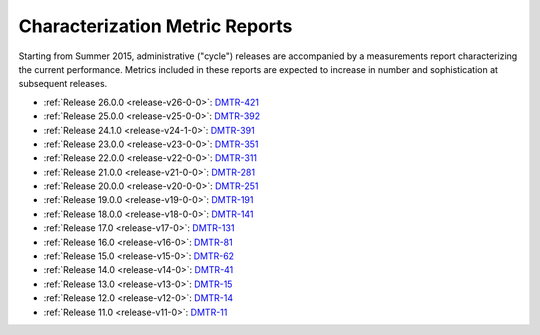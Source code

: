 ###############################
Characterization Metric Reports
###############################

Starting from Summer 2015, administrative ("cycle") releases are accompanied by a measurements report characterizing the current performance.
Metrics included in these reports are expected to increase in number and sophistication at subsequent releases.

- :ref:`Release 26.0.0 <release-v26-0-0>`: `DMTR-421 <https://ls.st/DMTR-421>`_
- :ref:`Release 25.0.0 <release-v25-0-0>`: `DMTR-392 <https://ls.st/DMTR-392>`_
- :ref:`Release 24.1.0 <release-v24-1-0>`: `DMTR-391 <https://ls.st/DMTR-391>`_
- :ref:`Release 23.0.0 <release-v23-0-0>`: `DMTR-351 <https://ls.st/DMTR-351>`_
- :ref:`Release 22.0.0 <release-v22-0-0>`: `DMTR-311 <https://ls.st/DMTR-311>`_
- :ref:`Release 21.0.0 <release-v21-0-0>`: `DMTR-281 <https://ls.st/DMTR-281>`_
- :ref:`Release 20.0.0 <release-v20-0-0>`: `DMTR-251 <https://ls.st/DMTR-251>`_
- :ref:`Release 19.0.0 <release-v19-0-0>`: `DMTR-191 <https://ls.st/DMTR-191>`_
- :ref:`Release 18.0.0 <release-v18-0-0>`: `DMTR-141 <https://ls.st/DMTR-141>`_
- :ref:`Release 17.0 <release-v17-0>`: `DMTR-131 <https://ls.st/DMTR-131>`_
- :ref:`Release 16.0 <release-v16-0>`: `DMTR-81 <https://ls.st/DMTR-81>`_
- :ref:`Release 15.0 <release-v15-0>`: `DMTR-62 <https://ls.st/DMTR-62>`_
- :ref:`Release 14.0 <release-v14-0>`: `DMTR-41 <https://ls.st/DMTR-41>`_
- :ref:`Release 13.0 <release-v13-0>`: `DMTR-15 <https://ls.st/DMTR-15>`_
- :ref:`Release 12.0 <release-v12-0>`: `DMTR-14 <https://ls.st/DMTR-14>`_
- :ref:`Release 11.0 <release-v11-0>`: `DMTR-11 <https://ls.st/DMTR-11>`_
